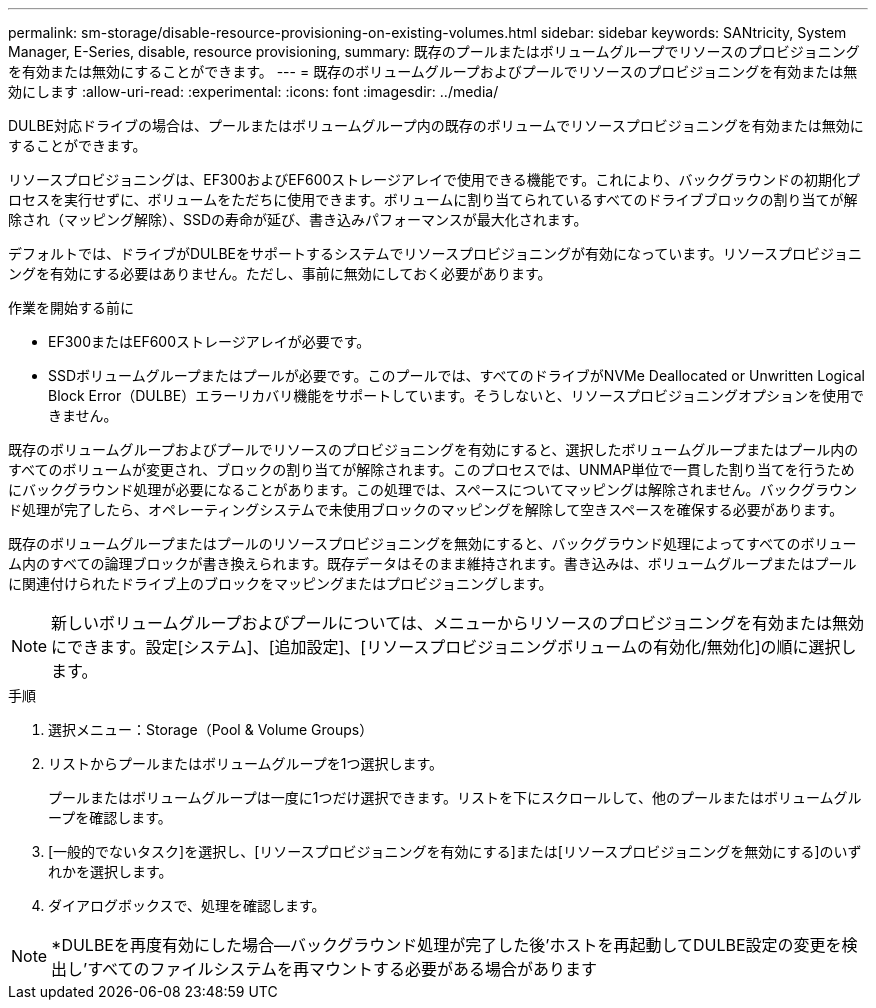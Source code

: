 ---
permalink: sm-storage/disable-resource-provisioning-on-existing-volumes.html 
sidebar: sidebar 
keywords: SANtricity, System Manager, E-Series, disable, resource provisioning, 
summary: 既存のプールまたはボリュームグループでリソースのプロビジョニングを有効または無効にすることができます。 
---
= 既存のボリュームグループおよびプールでリソースのプロビジョニングを有効または無効にします
:allow-uri-read: 
:experimental: 
:icons: font
:imagesdir: ../media/


[role="lead"]
DULBE対応ドライブの場合は、プールまたはボリュームグループ内の既存のボリュームでリソースプロビジョニングを有効または無効にすることができます。

リソースプロビジョニングは、EF300およびEF600ストレージアレイで使用できる機能です。これにより、バックグラウンドの初期化プロセスを実行せずに、ボリュームをただちに使用できます。ボリュームに割り当てられているすべてのドライブブロックの割り当てが解除され（マッピング解除）、SSDの寿命が延び、書き込みパフォーマンスが最大化されます。

デフォルトでは、ドライブがDULBEをサポートするシステムでリソースプロビジョニングが有効になっています。リソースプロビジョニングを有効にする必要はありません。ただし、事前に無効にしておく必要があります。

.作業を開始する前に
* EF300またはEF600ストレージアレイが必要です。
* SSDボリュームグループまたはプールが必要です。このプールでは、すべてのドライブがNVMe Deallocated or Unwritten Logical Block Error（DULBE）エラーリカバリ機能をサポートしています。そうしないと、リソースプロビジョニングオプションを使用できません。


既存のボリュームグループおよびプールでリソースのプロビジョニングを有効にすると、選択したボリュームグループまたはプール内のすべてのボリュームが変更され、ブロックの割り当てが解除されます。このプロセスでは、UNMAP単位で一貫した割り当てを行うためにバックグラウンド処理が必要になることがあります。この処理では、スペースについてマッピングは解除されません。バックグラウンド処理が完了したら、オペレーティングシステムで未使用ブロックのマッピングを解除して空きスペースを確保する必要があります。

既存のボリュームグループまたはプールのリソースプロビジョニングを無効にすると、バックグラウンド処理によってすべてのボリューム内のすべての論理ブロックが書き換えられます。既存データはそのまま維持されます。書き込みは、ボリュームグループまたはプールに関連付けられたドライブ上のブロックをマッピングまたはプロビジョニングします。


NOTE: 新しいボリュームグループおよびプールについては、メニューからリソースのプロビジョニングを有効または無効にできます。設定[システム]、[追加設定]、[リソースプロビジョニングボリュームの有効化/無効化]の順に選択します。

.手順
. 選択メニュー：Storage（Pool & Volume Groups）
. リストからプールまたはボリュームグループを1つ選択します。
+
プールまたはボリュームグループは一度に1つだけ選択できます。リストを下にスクロールして、他のプールまたはボリュームグループを確認します。

. [一般的でないタスク]を選択し、[リソースプロビジョニングを有効にする]または[リソースプロビジョニングを無効にする]のいずれかを選択します。
. ダイアログボックスで、処理を確認します。



NOTE: *DULBEを再度有効にした場合--バックグラウンド処理が完了した後'ホストを再起動してDULBE設定の変更を検出し'すべてのファイルシステムを再マウントする必要がある場合があります
